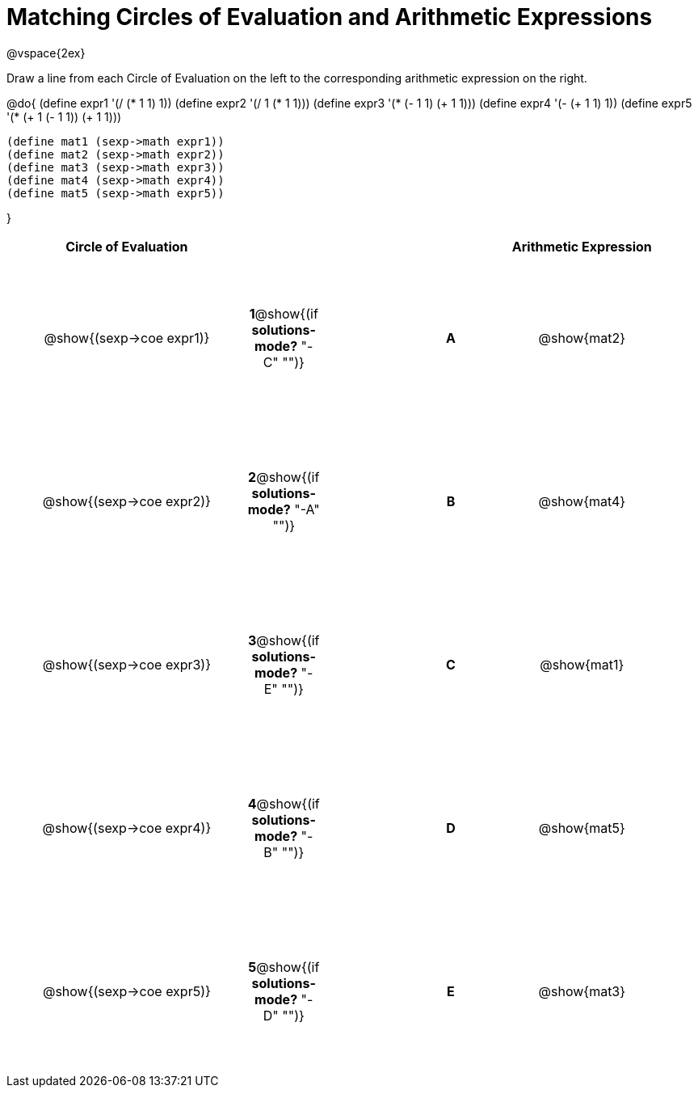= Matching Circles of Evaluation and Arithmetic Expressions

++++
<style>
  td * {text-align: center;}
  td {height: 150pt;}
</style>
++++

@vspace{2ex}

Draw a line from each Circle of Evaluation on the left to the corresponding arithmetic expression on the right.

@do{
  (define expr1 '(/ (* 1 1) 1))
  (define expr2 '(/ 1 (* 1 1)))
  (define expr3 '(* (- 1 1) (+ 1 1)))
  (define expr4 '(- (+ 1 1) 1))
  (define expr5 '(* (+ 1 (- 1 1)) (+ 1 1)))

  (define mat1 (sexp->math expr1))
  (define mat2 (sexp->math expr2))
  (define mat3 (sexp->math expr3))
  (define mat4 (sexp->math expr4))
  (define mat5 (sexp->math expr5))

}

[cols="^.^10a,^.^2a,5a,^.^1a,^.^10a",options="header",stripes="none",grid="none",frame="none"]
|===
| Circle of Evaluation      |   				     ||       | Arithmetic Expression
| @show{(sexp->coe expr1)}  |*1*@show{(if *solutions-mode?* "-C" "")}||*A*    | @show{mat2}
| @show{(sexp->coe expr2)}  |*2*@show{(if *solutions-mode?* "-A" "")}||*B*    | @show{mat4}
| @show{(sexp->coe expr3)}  |*3*@show{(if *solutions-mode?* "-E" "")}||*C*    | @show{mat1}
| @show{(sexp->coe expr4)}  |*4*@show{(if *solutions-mode?* "-B" "")}||*D*    | @show{mat5}
| @show{(sexp->coe expr5)}  |*5*@show{(if *solutions-mode?* "-D" "")}||*E*    | @show{mat3}
|===
